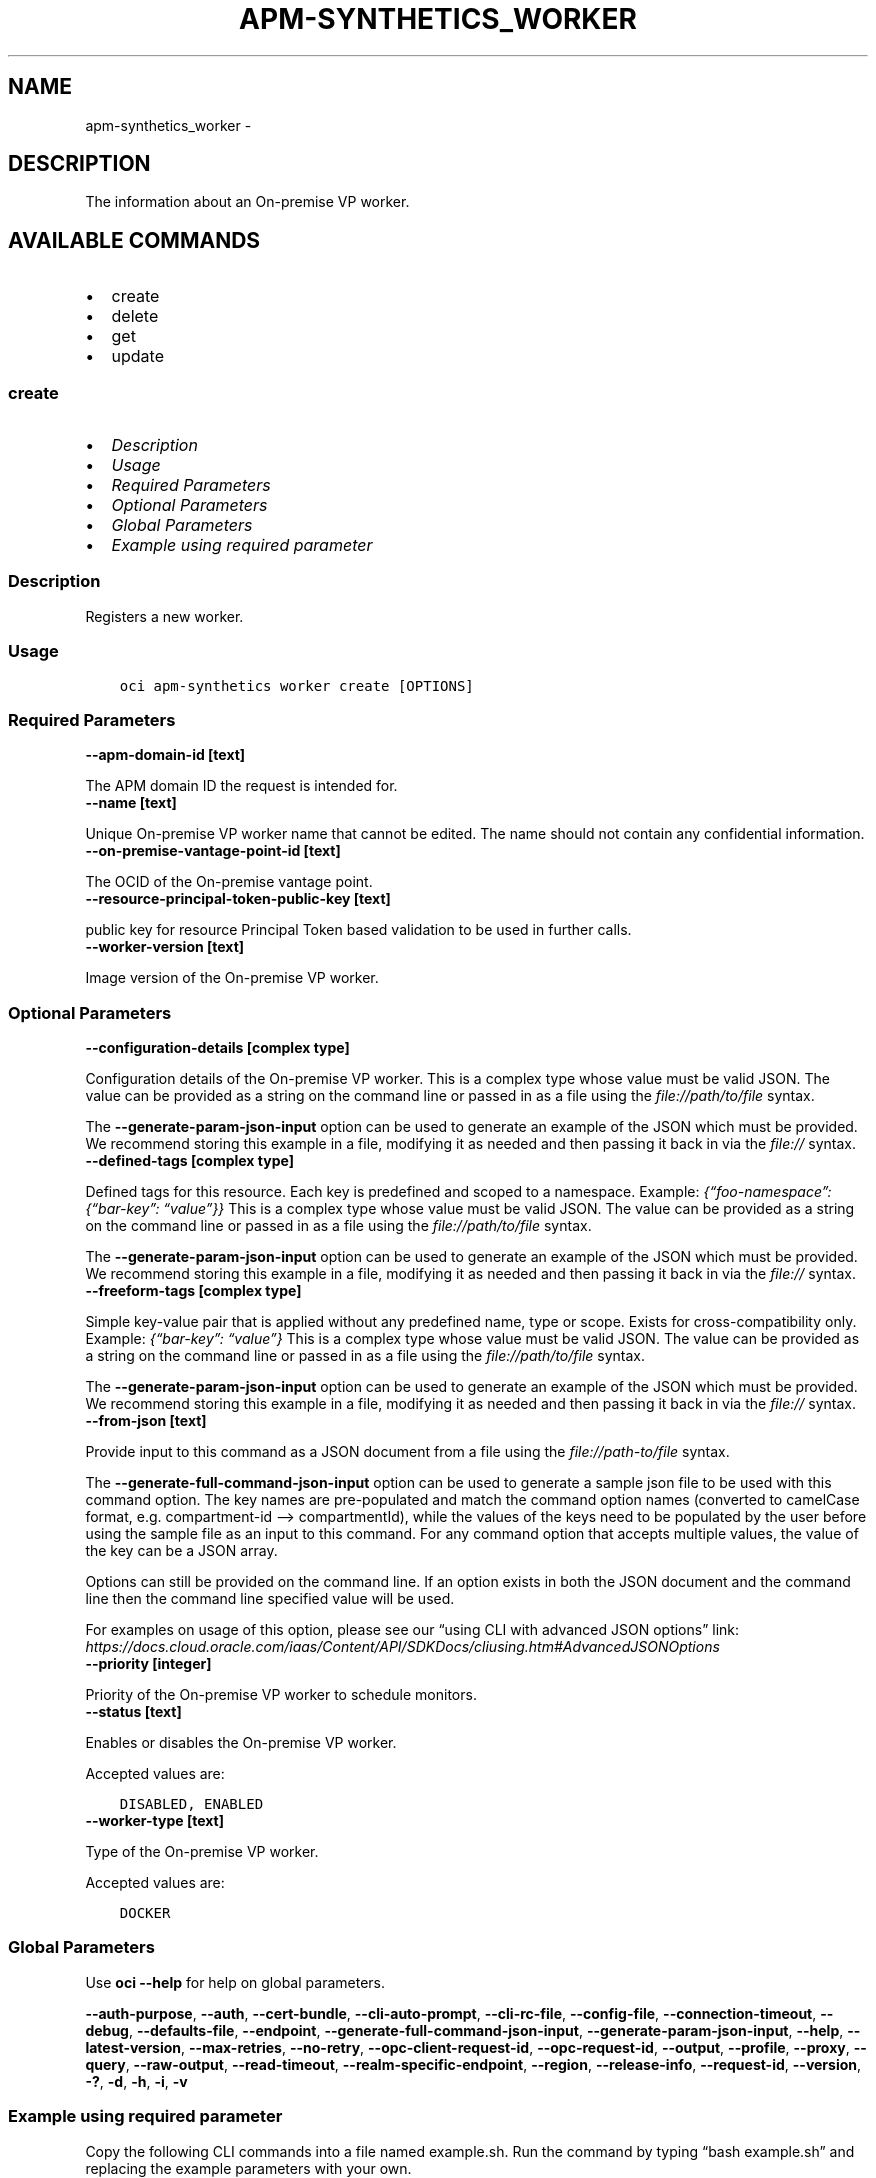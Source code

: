 .\" Man page generated from reStructuredText.
.
.TH "APM-SYNTHETICS_WORKER" "1" "Sep 16, 2024" "3.48.0" "OCI CLI Command Reference"
.SH NAME
apm-synthetics_worker \- 
.
.nr rst2man-indent-level 0
.
.de1 rstReportMargin
\\$1 \\n[an-margin]
level \\n[rst2man-indent-level]
level margin: \\n[rst2man-indent\\n[rst2man-indent-level]]
-
\\n[rst2man-indent0]
\\n[rst2man-indent1]
\\n[rst2man-indent2]
..
.de1 INDENT
.\" .rstReportMargin pre:
. RS \\$1
. nr rst2man-indent\\n[rst2man-indent-level] \\n[an-margin]
. nr rst2man-indent-level +1
.\" .rstReportMargin post:
..
.de UNINDENT
. RE
.\" indent \\n[an-margin]
.\" old: \\n[rst2man-indent\\n[rst2man-indent-level]]
.nr rst2man-indent-level -1
.\" new: \\n[rst2man-indent\\n[rst2man-indent-level]]
.in \\n[rst2man-indent\\n[rst2man-indent-level]]u
..
.SH DESCRIPTION
.sp
The information about an On\-premise VP worker.
.SH AVAILABLE COMMANDS
.INDENT 0.0
.IP \(bu 2
create
.IP \(bu 2
delete
.IP \(bu 2
get
.IP \(bu 2
update
.UNINDENT
.SS \fBcreate\fP
.INDENT 0.0
.IP \(bu 2
\fI\%Description\fP
.IP \(bu 2
\fI\%Usage\fP
.IP \(bu 2
\fI\%Required Parameters\fP
.IP \(bu 2
\fI\%Optional Parameters\fP
.IP \(bu 2
\fI\%Global Parameters\fP
.IP \(bu 2
\fI\%Example using required parameter\fP
.UNINDENT
.SS Description
.sp
Registers a new worker.
.SS Usage
.INDENT 0.0
.INDENT 3.5
.sp
.nf
.ft C
oci apm\-synthetics worker create [OPTIONS]
.ft P
.fi
.UNINDENT
.UNINDENT
.SS Required Parameters
.INDENT 0.0
.TP
.B \-\-apm\-domain\-id [text]
.UNINDENT
.sp
The APM domain ID the request is intended for.
.INDENT 0.0
.TP
.B \-\-name [text]
.UNINDENT
.sp
Unique On\-premise VP worker name that cannot be edited. The name should not contain any confidential information.
.INDENT 0.0
.TP
.B \-\-on\-premise\-vantage\-point\-id [text]
.UNINDENT
.sp
The OCID of the On\-premise vantage point.
.INDENT 0.0
.TP
.B \-\-resource\-principal\-token\-public\-key [text]
.UNINDENT
.sp
public key for resource Principal Token based validation to be used in further calls.
.INDENT 0.0
.TP
.B \-\-worker\-version [text]
.UNINDENT
.sp
Image version of the On\-premise VP worker.
.SS Optional Parameters
.INDENT 0.0
.TP
.B \-\-configuration\-details [complex type]
.UNINDENT
.sp
Configuration details of the On\-premise VP worker.
This is a complex type whose value must be valid JSON. The value can be provided as a string on the command line or passed in as a file using
the \fI\%file://path/to/file\fP syntax.
.sp
The \fB\-\-generate\-param\-json\-input\fP option can be used to generate an example of the JSON which must be provided. We recommend storing this example
in a file, modifying it as needed and then passing it back in via the \fI\%file://\fP syntax.
.INDENT 0.0
.TP
.B \-\-defined\-tags [complex type]
.UNINDENT
.sp
Defined tags for this resource. Each key is predefined and scoped to a namespace. Example: \fI{“foo\-namespace”: {“bar\-key”: “value”}}\fP
This is a complex type whose value must be valid JSON. The value can be provided as a string on the command line or passed in as a file using
the \fI\%file://path/to/file\fP syntax.
.sp
The \fB\-\-generate\-param\-json\-input\fP option can be used to generate an example of the JSON which must be provided. We recommend storing this example
in a file, modifying it as needed and then passing it back in via the \fI\%file://\fP syntax.
.INDENT 0.0
.TP
.B \-\-freeform\-tags [complex type]
.UNINDENT
.sp
Simple key\-value pair that is applied without any predefined name, type or scope. Exists for cross\-compatibility only. Example: \fI{“bar\-key”: “value”}\fP
This is a complex type whose value must be valid JSON. The value can be provided as a string on the command line or passed in as a file using
the \fI\%file://path/to/file\fP syntax.
.sp
The \fB\-\-generate\-param\-json\-input\fP option can be used to generate an example of the JSON which must be provided. We recommend storing this example
in a file, modifying it as needed and then passing it back in via the \fI\%file://\fP syntax.
.INDENT 0.0
.TP
.B \-\-from\-json [text]
.UNINDENT
.sp
Provide input to this command as a JSON document from a file using the \fI\%file://path\-to/file\fP syntax.
.sp
The \fB\-\-generate\-full\-command\-json\-input\fP option can be used to generate a sample json file to be used with this command option. The key names are pre\-populated and match the command option names (converted to camelCase format, e.g. compartment\-id –> compartmentId), while the values of the keys need to be populated by the user before using the sample file as an input to this command. For any command option that accepts multiple values, the value of the key can be a JSON array.
.sp
Options can still be provided on the command line. If an option exists in both the JSON document and the command line then the command line specified value will be used.
.sp
For examples on usage of this option, please see our “using CLI with advanced JSON options” link: \fI\%https://docs.cloud.oracle.com/iaas/Content/API/SDKDocs/cliusing.htm#AdvancedJSONOptions\fP
.INDENT 0.0
.TP
.B \-\-priority [integer]
.UNINDENT
.sp
Priority of the On\-premise VP worker to schedule monitors.
.INDENT 0.0
.TP
.B \-\-status [text]
.UNINDENT
.sp
Enables or disables the On\-premise VP worker.
.sp
Accepted values are:
.INDENT 0.0
.INDENT 3.5
.sp
.nf
.ft C
DISABLED, ENABLED
.ft P
.fi
.UNINDENT
.UNINDENT
.INDENT 0.0
.TP
.B \-\-worker\-type [text]
.UNINDENT
.sp
Type of the On\-premise VP worker.
.sp
Accepted values are:
.INDENT 0.0
.INDENT 3.5
.sp
.nf
.ft C
DOCKER
.ft P
.fi
.UNINDENT
.UNINDENT
.SS Global Parameters
.sp
Use \fBoci \-\-help\fP for help on global parameters.
.sp
\fB\-\-auth\-purpose\fP, \fB\-\-auth\fP, \fB\-\-cert\-bundle\fP, \fB\-\-cli\-auto\-prompt\fP, \fB\-\-cli\-rc\-file\fP, \fB\-\-config\-file\fP, \fB\-\-connection\-timeout\fP, \fB\-\-debug\fP, \fB\-\-defaults\-file\fP, \fB\-\-endpoint\fP, \fB\-\-generate\-full\-command\-json\-input\fP, \fB\-\-generate\-param\-json\-input\fP, \fB\-\-help\fP, \fB\-\-latest\-version\fP, \fB\-\-max\-retries\fP, \fB\-\-no\-retry\fP, \fB\-\-opc\-client\-request\-id\fP, \fB\-\-opc\-request\-id\fP, \fB\-\-output\fP, \fB\-\-profile\fP, \fB\-\-proxy\fP, \fB\-\-query\fP, \fB\-\-raw\-output\fP, \fB\-\-read\-timeout\fP, \fB\-\-realm\-specific\-endpoint\fP, \fB\-\-region\fP, \fB\-\-release\-info\fP, \fB\-\-request\-id\fP, \fB\-\-version\fP, \fB\-?\fP, \fB\-d\fP, \fB\-h\fP, \fB\-i\fP, \fB\-v\fP
.SS Example using required parameter
.sp
Copy the following CLI commands into a file named example.sh. Run the command by typing “bash example.sh” and replacing the example parameters with your own.
.sp
Please note this sample will only work in the POSIX\-compliant bash\-like shell. You need to set up \fI\%the OCI configuration\fP <\fBhttps://docs.oracle.com/en-us/iaas/Content/API/SDKDocs/cliinstall.htm#configfile\fP> and \fI\%appropriate security policies\fP <\fBhttps://docs.oracle.com/en-us/iaas/Content/Identity/Concepts/policygetstarted.htm\fP> before trying the examples.
.INDENT 0.0
.INDENT 3.5
.sp
.nf
.ft C
    export apm_domain_id=<substitute\-value\-of\-apm_domain_id> # https://docs.cloud.oracle.com/en\-us/iaas/tools/oci\-cli/latest/oci_cli_docs/cmdref/apm\-synthetics/worker/create.html#cmdoption\-apm\-domain\-id
    export name=<substitute\-value\-of\-name> # https://docs.cloud.oracle.com/en\-us/iaas/tools/oci\-cli/latest/oci_cli_docs/cmdref/apm\-synthetics/worker/create.html#cmdoption\-name
    export on_premise_vantage_point_id=<substitute\-value\-of\-on_premise_vantage_point_id> # https://docs.cloud.oracle.com/en\-us/iaas/tools/oci\-cli/latest/oci_cli_docs/cmdref/apm\-synthetics/worker/create.html#cmdoption\-on\-premise\-vantage\-point\-id
    export resource_principal_token_public_key=<substitute\-value\-of\-resource_principal_token_public_key> # https://docs.cloud.oracle.com/en\-us/iaas/tools/oci\-cli/latest/oci_cli_docs/cmdref/apm\-synthetics/worker/create.html#cmdoption\-resource\-principal\-token\-public\-key
    export worker_version=<substitute\-value\-of\-worker_version> # https://docs.cloud.oracle.com/en\-us/iaas/tools/oci\-cli/latest/oci_cli_docs/cmdref/apm\-synthetics/worker/create.html#cmdoption\-worker\-version

    oci apm\-synthetics worker create \-\-apm\-domain\-id $apm_domain_id \-\-name $name \-\-on\-premise\-vantage\-point\-id $on_premise_vantage_point_id \-\-resource\-principal\-token\-public\-key $resource_principal_token_public_key \-\-worker\-version $worker_version
.ft P
.fi
.UNINDENT
.UNINDENT
.SS \fBdelete\fP
.INDENT 0.0
.IP \(bu 2
\fI\%Description\fP
.IP \(bu 2
\fI\%Usage\fP
.IP \(bu 2
\fI\%Required Parameters\fP
.IP \(bu 2
\fI\%Optional Parameters\fP
.IP \(bu 2
\fI\%Global Parameters\fP
.IP \(bu 2
\fI\%Example using required parameter\fP
.UNINDENT
.SS Description
.sp
Deregisters the specified worker.
.SS Usage
.INDENT 0.0
.INDENT 3.5
.sp
.nf
.ft C
oci apm\-synthetics worker delete [OPTIONS]
.ft P
.fi
.UNINDENT
.UNINDENT
.SS Required Parameters
.INDENT 0.0
.TP
.B \-\-apm\-domain\-id [text]
.UNINDENT
.sp
The APM domain ID the request is intended for.
.INDENT 0.0
.TP
.B \-\-on\-premise\-vantage\-point\-id [text]
.UNINDENT
.sp
The OCID of the On\-premise vantage point.
.INDENT 0.0
.TP
.B \-\-worker\-id [text]
.UNINDENT
.sp
The OCID of the On\-premise vantage point worker.
.SS Optional Parameters
.INDENT 0.0
.TP
.B \-\-force
.UNINDENT
.sp
Perform deletion without prompting for confirmation.
.INDENT 0.0
.TP
.B \-\-from\-json [text]
.UNINDENT
.sp
Provide input to this command as a JSON document from a file using the \fI\%file://path\-to/file\fP syntax.
.sp
The \fB\-\-generate\-full\-command\-json\-input\fP option can be used to generate a sample json file to be used with this command option. The key names are pre\-populated and match the command option names (converted to camelCase format, e.g. compartment\-id –> compartmentId), while the values of the keys need to be populated by the user before using the sample file as an input to this command. For any command option that accepts multiple values, the value of the key can be a JSON array.
.sp
Options can still be provided on the command line. If an option exists in both the JSON document and the command line then the command line specified value will be used.
.sp
For examples on usage of this option, please see our “using CLI with advanced JSON options” link: \fI\%https://docs.cloud.oracle.com/iaas/Content/API/SDKDocs/cliusing.htm#AdvancedJSONOptions\fP
.INDENT 0.0
.TP
.B \-\-if\-match [text]
.UNINDENT
.sp
For optimistic concurrency control. In the PUT or DELETE call for a resource, set the \fIif\-match\fP parameter to the value of the etag from a previous GET or POST response for that resource. The resource will be updated or deleted only if the etag you provide matches the resource’s current etag value.
.SS Global Parameters
.sp
Use \fBoci \-\-help\fP for help on global parameters.
.sp
\fB\-\-auth\-purpose\fP, \fB\-\-auth\fP, \fB\-\-cert\-bundle\fP, \fB\-\-cli\-auto\-prompt\fP, \fB\-\-cli\-rc\-file\fP, \fB\-\-config\-file\fP, \fB\-\-connection\-timeout\fP, \fB\-\-debug\fP, \fB\-\-defaults\-file\fP, \fB\-\-endpoint\fP, \fB\-\-generate\-full\-command\-json\-input\fP, \fB\-\-generate\-param\-json\-input\fP, \fB\-\-help\fP, \fB\-\-latest\-version\fP, \fB\-\-max\-retries\fP, \fB\-\-no\-retry\fP, \fB\-\-opc\-client\-request\-id\fP, \fB\-\-opc\-request\-id\fP, \fB\-\-output\fP, \fB\-\-profile\fP, \fB\-\-proxy\fP, \fB\-\-query\fP, \fB\-\-raw\-output\fP, \fB\-\-read\-timeout\fP, \fB\-\-realm\-specific\-endpoint\fP, \fB\-\-region\fP, \fB\-\-release\-info\fP, \fB\-\-request\-id\fP, \fB\-\-version\fP, \fB\-?\fP, \fB\-d\fP, \fB\-h\fP, \fB\-i\fP, \fB\-v\fP
.SS Example using required parameter
.sp
Copy the following CLI commands into a file named example.sh. Run the command by typing “bash example.sh” and replacing the example parameters with your own.
.sp
Please note this sample will only work in the POSIX\-compliant bash\-like shell. You need to set up \fI\%the OCI configuration\fP <\fBhttps://docs.oracle.com/en-us/iaas/Content/API/SDKDocs/cliinstall.htm#configfile\fP> and \fI\%appropriate security policies\fP <\fBhttps://docs.oracle.com/en-us/iaas/Content/Identity/Concepts/policygetstarted.htm\fP> before trying the examples.
.INDENT 0.0
.INDENT 3.5
.sp
.nf
.ft C
    export apm_domain_id=<substitute\-value\-of\-apm_domain_id> # https://docs.cloud.oracle.com/en\-us/iaas/tools/oci\-cli/latest/oci_cli_docs/cmdref/apm\-synthetics/worker/create.html#cmdoption\-apm\-domain\-id
    export name=<substitute\-value\-of\-name> # https://docs.cloud.oracle.com/en\-us/iaas/tools/oci\-cli/latest/oci_cli_docs/cmdref/apm\-synthetics/worker/create.html#cmdoption\-name
    export on_premise_vantage_point_id=<substitute\-value\-of\-on_premise_vantage_point_id> # https://docs.cloud.oracle.com/en\-us/iaas/tools/oci\-cli/latest/oci_cli_docs/cmdref/apm\-synthetics/worker/create.html#cmdoption\-on\-premise\-vantage\-point\-id
    export resource_principal_token_public_key=<substitute\-value\-of\-resource_principal_token_public_key> # https://docs.cloud.oracle.com/en\-us/iaas/tools/oci\-cli/latest/oci_cli_docs/cmdref/apm\-synthetics/worker/create.html#cmdoption\-resource\-principal\-token\-public\-key
    export worker_version=<substitute\-value\-of\-worker_version> # https://docs.cloud.oracle.com/en\-us/iaas/tools/oci\-cli/latest/oci_cli_docs/cmdref/apm\-synthetics/worker/create.html#cmdoption\-worker\-version

    on_premise_vantage_point_id=$(oci apm\-synthetics on\-premise\-vantage\-point create \-\-apm\-domain\-id $apm_domain_id \-\-name $name \-\-query data.id \-\-raw\-output)

    worker_id=$(oci apm\-synthetics worker create \-\-apm\-domain\-id $apm_domain_id \-\-name $name \-\-on\-premise\-vantage\-point\-id $on_premise_vantage_point_id \-\-resource\-principal\-token\-public\-key $resource_principal_token_public_key \-\-worker\-version $worker_version \-\-query data.id \-\-raw\-output)

    oci apm\-synthetics worker delete \-\-apm\-domain\-id $apm_domain_id \-\-on\-premise\-vantage\-point\-id $on_premise_vantage_point_id \-\-worker\-id $worker_id
.ft P
.fi
.UNINDENT
.UNINDENT
.SS \fBget\fP
.INDENT 0.0
.IP \(bu 2
\fI\%Description\fP
.IP \(bu 2
\fI\%Usage\fP
.IP \(bu 2
\fI\%Required Parameters\fP
.IP \(bu 2
\fI\%Optional Parameters\fP
.IP \(bu 2
\fI\%Global Parameters\fP
.IP \(bu 2
\fI\%Example using required parameter\fP
.UNINDENT
.SS Description
.sp
Gets the details of the worker identified by the OCID.
.SS Usage
.INDENT 0.0
.INDENT 3.5
.sp
.nf
.ft C
oci apm\-synthetics worker get [OPTIONS]
.ft P
.fi
.UNINDENT
.UNINDENT
.SS Required Parameters
.INDENT 0.0
.TP
.B \-\-apm\-domain\-id [text]
.UNINDENT
.sp
The APM domain ID the request is intended for.
.INDENT 0.0
.TP
.B \-\-on\-premise\-vantage\-point\-id [text]
.UNINDENT
.sp
The OCID of the On\-premise vantage point.
.INDENT 0.0
.TP
.B \-\-worker\-id [text]
.UNINDENT
.sp
The OCID of the On\-premise vantage point worker.
.SS Optional Parameters
.INDENT 0.0
.TP
.B \-\-from\-json [text]
.UNINDENT
.sp
Provide input to this command as a JSON document from a file using the \fI\%file://path\-to/file\fP syntax.
.sp
The \fB\-\-generate\-full\-command\-json\-input\fP option can be used to generate a sample json file to be used with this command option. The key names are pre\-populated and match the command option names (converted to camelCase format, e.g. compartment\-id –> compartmentId), while the values of the keys need to be populated by the user before using the sample file as an input to this command. For any command option that accepts multiple values, the value of the key can be a JSON array.
.sp
Options can still be provided on the command line. If an option exists in both the JSON document and the command line then the command line specified value will be used.
.sp
For examples on usage of this option, please see our “using CLI with advanced JSON options” link: \fI\%https://docs.cloud.oracle.com/iaas/Content/API/SDKDocs/cliusing.htm#AdvancedJSONOptions\fP
.SS Global Parameters
.sp
Use \fBoci \-\-help\fP for help on global parameters.
.sp
\fB\-\-auth\-purpose\fP, \fB\-\-auth\fP, \fB\-\-cert\-bundle\fP, \fB\-\-cli\-auto\-prompt\fP, \fB\-\-cli\-rc\-file\fP, \fB\-\-config\-file\fP, \fB\-\-connection\-timeout\fP, \fB\-\-debug\fP, \fB\-\-defaults\-file\fP, \fB\-\-endpoint\fP, \fB\-\-generate\-full\-command\-json\-input\fP, \fB\-\-generate\-param\-json\-input\fP, \fB\-\-help\fP, \fB\-\-latest\-version\fP, \fB\-\-max\-retries\fP, \fB\-\-no\-retry\fP, \fB\-\-opc\-client\-request\-id\fP, \fB\-\-opc\-request\-id\fP, \fB\-\-output\fP, \fB\-\-profile\fP, \fB\-\-proxy\fP, \fB\-\-query\fP, \fB\-\-raw\-output\fP, \fB\-\-read\-timeout\fP, \fB\-\-realm\-specific\-endpoint\fP, \fB\-\-region\fP, \fB\-\-release\-info\fP, \fB\-\-request\-id\fP, \fB\-\-version\fP, \fB\-?\fP, \fB\-d\fP, \fB\-h\fP, \fB\-i\fP, \fB\-v\fP
.SS Example using required parameter
.sp
Copy the following CLI commands into a file named example.sh. Run the command by typing “bash example.sh” and replacing the example parameters with your own.
.sp
Please note this sample will only work in the POSIX\-compliant bash\-like shell. You need to set up \fI\%the OCI configuration\fP <\fBhttps://docs.oracle.com/en-us/iaas/Content/API/SDKDocs/cliinstall.htm#configfile\fP> and \fI\%appropriate security policies\fP <\fBhttps://docs.oracle.com/en-us/iaas/Content/Identity/Concepts/policygetstarted.htm\fP> before trying the examples.
.INDENT 0.0
.INDENT 3.5
.sp
.nf
.ft C
    export apm_domain_id=<substitute\-value\-of\-apm_domain_id> # https://docs.cloud.oracle.com/en\-us/iaas/tools/oci\-cli/latest/oci_cli_docs/cmdref/apm\-synthetics/worker/create.html#cmdoption\-apm\-domain\-id
    export name=<substitute\-value\-of\-name> # https://docs.cloud.oracle.com/en\-us/iaas/tools/oci\-cli/latest/oci_cli_docs/cmdref/apm\-synthetics/worker/create.html#cmdoption\-name
    export on_premise_vantage_point_id=<substitute\-value\-of\-on_premise_vantage_point_id> # https://docs.cloud.oracle.com/en\-us/iaas/tools/oci\-cli/latest/oci_cli_docs/cmdref/apm\-synthetics/worker/create.html#cmdoption\-on\-premise\-vantage\-point\-id
    export resource_principal_token_public_key=<substitute\-value\-of\-resource_principal_token_public_key> # https://docs.cloud.oracle.com/en\-us/iaas/tools/oci\-cli/latest/oci_cli_docs/cmdref/apm\-synthetics/worker/create.html#cmdoption\-resource\-principal\-token\-public\-key
    export worker_version=<substitute\-value\-of\-worker_version> # https://docs.cloud.oracle.com/en\-us/iaas/tools/oci\-cli/latest/oci_cli_docs/cmdref/apm\-synthetics/worker/create.html#cmdoption\-worker\-version

    on_premise_vantage_point_id=$(oci apm\-synthetics on\-premise\-vantage\-point create \-\-apm\-domain\-id $apm_domain_id \-\-name $name \-\-query data.id \-\-raw\-output)

    worker_id=$(oci apm\-synthetics worker create \-\-apm\-domain\-id $apm_domain_id \-\-name $name \-\-on\-premise\-vantage\-point\-id $on_premise_vantage_point_id \-\-resource\-principal\-token\-public\-key $resource_principal_token_public_key \-\-worker\-version $worker_version \-\-query data.id \-\-raw\-output)

    oci apm\-synthetics worker get \-\-apm\-domain\-id $apm_domain_id \-\-on\-premise\-vantage\-point\-id $on_premise_vantage_point_id \-\-worker\-id $worker_id
.ft P
.fi
.UNINDENT
.UNINDENT
.SS \fBupdate\fP
.INDENT 0.0
.IP \(bu 2
\fI\%Description\fP
.IP \(bu 2
\fI\%Usage\fP
.IP \(bu 2
\fI\%Required Parameters\fP
.IP \(bu 2
\fI\%Optional Parameters\fP
.IP \(bu 2
\fI\%Global Parameters\fP
.IP \(bu 2
\fI\%Example using required parameter\fP
.UNINDENT
.SS Description
.sp
Updates the worker.
.SS Usage
.INDENT 0.0
.INDENT 3.5
.sp
.nf
.ft C
oci apm\-synthetics worker update [OPTIONS]
.ft P
.fi
.UNINDENT
.UNINDENT
.SS Required Parameters
.INDENT 0.0
.TP
.B \-\-apm\-domain\-id [text]
.UNINDENT
.sp
The APM domain ID the request is intended for.
.INDENT 0.0
.TP
.B \-\-on\-premise\-vantage\-point\-id [text]
.UNINDENT
.sp
The OCID of the On\-premise vantage point.
.INDENT 0.0
.TP
.B \-\-worker\-id [text]
.UNINDENT
.sp
The OCID of the On\-premise vantage point worker.
.SS Optional Parameters
.INDENT 0.0
.TP
.B \-\-configuration\-details [complex type]
.UNINDENT
.sp
Configuration details of the On\-premise VP worker.
This is a complex type whose value must be valid JSON. The value can be provided as a string on the command line or passed in as a file using
the \fI\%file://path/to/file\fP syntax.
.sp
The \fB\-\-generate\-param\-json\-input\fP option can be used to generate an example of the JSON which must be provided. We recommend storing this example
in a file, modifying it as needed and then passing it back in via the \fI\%file://\fP syntax.
.INDENT 0.0
.TP
.B \-\-defined\-tags [complex type]
.UNINDENT
.sp
Defined tags for this resource. Each key is predefined and scoped to a namespace. Example: \fI{“foo\-namespace”: {“bar\-key”: “value”}}\fP
This is a complex type whose value must be valid JSON. The value can be provided as a string on the command line or passed in as a file using
the \fI\%file://path/to/file\fP syntax.
.sp
The \fB\-\-generate\-param\-json\-input\fP option can be used to generate an example of the JSON which must be provided. We recommend storing this example
in a file, modifying it as needed and then passing it back in via the \fI\%file://\fP syntax.
.INDENT 0.0
.TP
.B \-\-force
.UNINDENT
.sp
Perform update without prompting for confirmation.
.INDENT 0.0
.TP
.B \-\-freeform\-tags [complex type]
.UNINDENT
.sp
Simple key\-value pair that is applied without any predefined name, type or scope. Exists for cross\-compatibility only. Example: \fI{“bar\-key”: “value”}\fP
This is a complex type whose value must be valid JSON. The value can be provided as a string on the command line or passed in as a file using
the \fI\%file://path/to/file\fP syntax.
.sp
The \fB\-\-generate\-param\-json\-input\fP option can be used to generate an example of the JSON which must be provided. We recommend storing this example
in a file, modifying it as needed and then passing it back in via the \fI\%file://\fP syntax.
.INDENT 0.0
.TP
.B \-\-from\-json [text]
.UNINDENT
.sp
Provide input to this command as a JSON document from a file using the \fI\%file://path\-to/file\fP syntax.
.sp
The \fB\-\-generate\-full\-command\-json\-input\fP option can be used to generate a sample json file to be used with this command option. The key names are pre\-populated and match the command option names (converted to camelCase format, e.g. compartment\-id –> compartmentId), while the values of the keys need to be populated by the user before using the sample file as an input to this command. For any command option that accepts multiple values, the value of the key can be a JSON array.
.sp
Options can still be provided on the command line. If an option exists in both the JSON document and the command line then the command line specified value will be used.
.sp
For examples on usage of this option, please see our “using CLI with advanced JSON options” link: \fI\%https://docs.cloud.oracle.com/iaas/Content/API/SDKDocs/cliusing.htm#AdvancedJSONOptions\fP
.INDENT 0.0
.TP
.B \-\-if\-match [text]
.UNINDENT
.sp
For optimistic concurrency control. In the PUT or DELETE call for a resource, set the \fIif\-match\fP parameter to the value of the etag from a previous GET or POST response for that resource. The resource will be updated or deleted only if the etag you provide matches the resource’s current etag value.
.INDENT 0.0
.TP
.B \-\-priority [integer]
.UNINDENT
.sp
Priority of the On\-premise VP worker to schedule monitors.
.INDENT 0.0
.TP
.B \-\-status [text]
.UNINDENT
.sp
Enables or disables the On\-premise VP worker.
.sp
Accepted values are:
.INDENT 0.0
.INDENT 3.5
.sp
.nf
.ft C
DISABLED, ENABLED
.ft P
.fi
.UNINDENT
.UNINDENT
.SS Global Parameters
.sp
Use \fBoci \-\-help\fP for help on global parameters.
.sp
\fB\-\-auth\-purpose\fP, \fB\-\-auth\fP, \fB\-\-cert\-bundle\fP, \fB\-\-cli\-auto\-prompt\fP, \fB\-\-cli\-rc\-file\fP, \fB\-\-config\-file\fP, \fB\-\-connection\-timeout\fP, \fB\-\-debug\fP, \fB\-\-defaults\-file\fP, \fB\-\-endpoint\fP, \fB\-\-generate\-full\-command\-json\-input\fP, \fB\-\-generate\-param\-json\-input\fP, \fB\-\-help\fP, \fB\-\-latest\-version\fP, \fB\-\-max\-retries\fP, \fB\-\-no\-retry\fP, \fB\-\-opc\-client\-request\-id\fP, \fB\-\-opc\-request\-id\fP, \fB\-\-output\fP, \fB\-\-profile\fP, \fB\-\-proxy\fP, \fB\-\-query\fP, \fB\-\-raw\-output\fP, \fB\-\-read\-timeout\fP, \fB\-\-realm\-specific\-endpoint\fP, \fB\-\-region\fP, \fB\-\-release\-info\fP, \fB\-\-request\-id\fP, \fB\-\-version\fP, \fB\-?\fP, \fB\-d\fP, \fB\-h\fP, \fB\-i\fP, \fB\-v\fP
.SS Example using required parameter
.sp
Copy the following CLI commands into a file named example.sh. Run the command by typing “bash example.sh” and replacing the example parameters with your own.
.sp
Please note this sample will only work in the POSIX\-compliant bash\-like shell. You need to set up \fI\%the OCI configuration\fP <\fBhttps://docs.oracle.com/en-us/iaas/Content/API/SDKDocs/cliinstall.htm#configfile\fP> and \fI\%appropriate security policies\fP <\fBhttps://docs.oracle.com/en-us/iaas/Content/Identity/Concepts/policygetstarted.htm\fP> before trying the examples.
.INDENT 0.0
.INDENT 3.5
.sp
.nf
.ft C
    export apm_domain_id=<substitute\-value\-of\-apm_domain_id> # https://docs.cloud.oracle.com/en\-us/iaas/tools/oci\-cli/latest/oci_cli_docs/cmdref/apm\-synthetics/worker/create.html#cmdoption\-apm\-domain\-id
    export name=<substitute\-value\-of\-name> # https://docs.cloud.oracle.com/en\-us/iaas/tools/oci\-cli/latest/oci_cli_docs/cmdref/apm\-synthetics/worker/create.html#cmdoption\-name
    export on_premise_vantage_point_id=<substitute\-value\-of\-on_premise_vantage_point_id> # https://docs.cloud.oracle.com/en\-us/iaas/tools/oci\-cli/latest/oci_cli_docs/cmdref/apm\-synthetics/worker/create.html#cmdoption\-on\-premise\-vantage\-point\-id
    export resource_principal_token_public_key=<substitute\-value\-of\-resource_principal_token_public_key> # https://docs.cloud.oracle.com/en\-us/iaas/tools/oci\-cli/latest/oci_cli_docs/cmdref/apm\-synthetics/worker/create.html#cmdoption\-resource\-principal\-token\-public\-key
    export worker_version=<substitute\-value\-of\-worker_version> # https://docs.cloud.oracle.com/en\-us/iaas/tools/oci\-cli/latest/oci_cli_docs/cmdref/apm\-synthetics/worker/create.html#cmdoption\-worker\-version

    on_premise_vantage_point_id=$(oci apm\-synthetics on\-premise\-vantage\-point create \-\-apm\-domain\-id $apm_domain_id \-\-name $name \-\-query data.id \-\-raw\-output)

    worker_id=$(oci apm\-synthetics worker create \-\-apm\-domain\-id $apm_domain_id \-\-name $name \-\-on\-premise\-vantage\-point\-id $on_premise_vantage_point_id \-\-resource\-principal\-token\-public\-key $resource_principal_token_public_key \-\-worker\-version $worker_version \-\-query data.id \-\-raw\-output)

    oci apm\-synthetics worker update \-\-apm\-domain\-id $apm_domain_id \-\-on\-premise\-vantage\-point\-id $on_premise_vantage_point_id \-\-worker\-id $worker_id
.ft P
.fi
.UNINDENT
.UNINDENT
.SH AUTHOR
Oracle
.SH COPYRIGHT
2016, 2024, Oracle
.\" Generated by docutils manpage writer.
.
